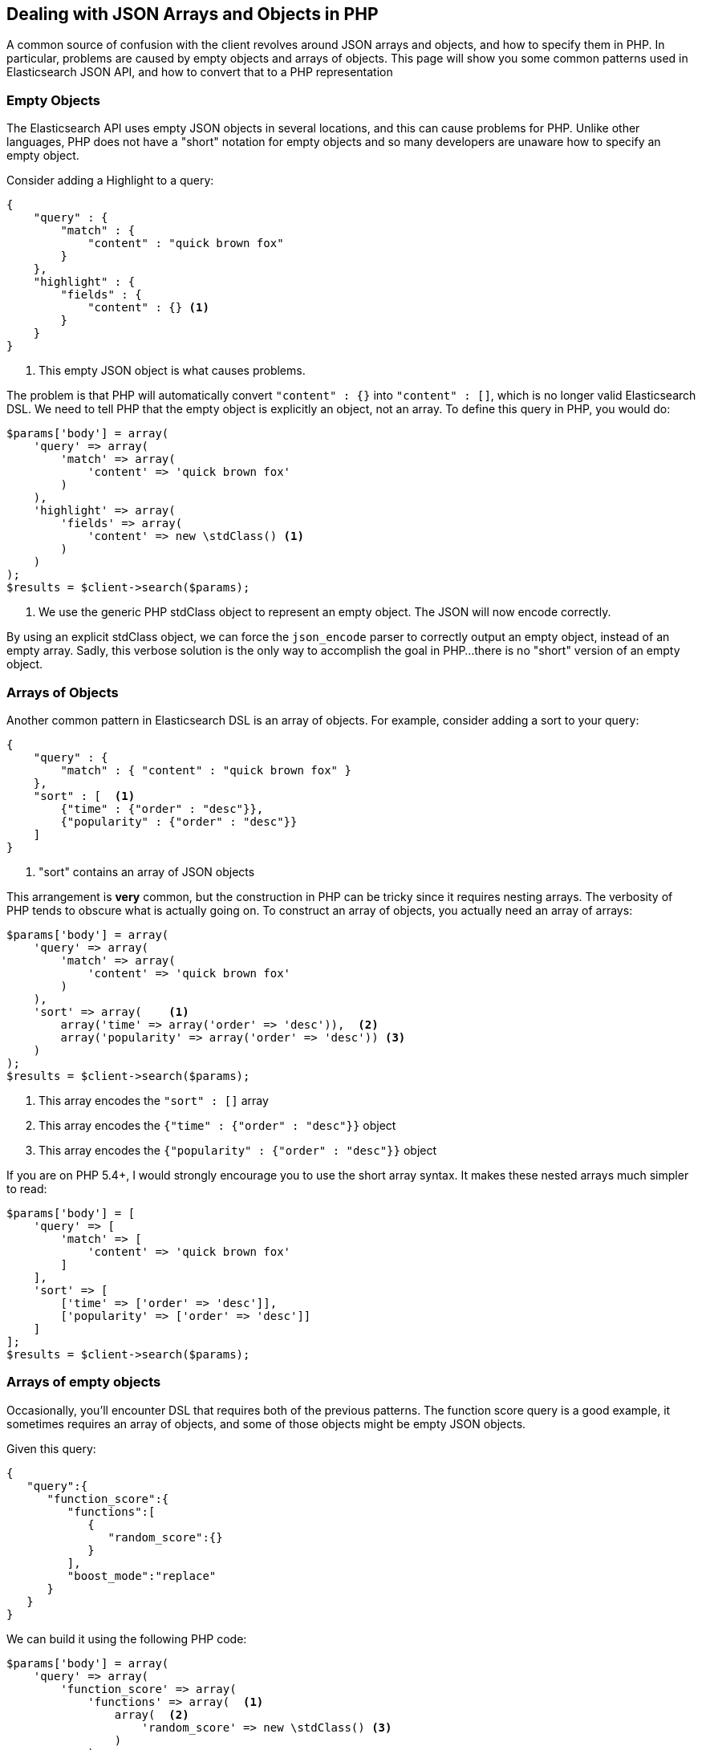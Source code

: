 
== Dealing with JSON Arrays and Objects in PHP

A common source of confusion with the client revolves around JSON arrays and objects, and how to specify them in PHP.
In particular, problems are caused by empty objects and arrays of objects.  This page will show you some common patterns
used in Elasticsearch JSON API, and how to convert that to a PHP representation

=== Empty Objects

The Elasticsearch API uses empty JSON objects in several locations, and this can cause problems for PHP.  Unlike other
languages, PHP does not have a "short" notation for empty objects and so many developers are unaware how to specify
an empty object.

Consider adding a Highlight to a query:

[source,json]
----
{
    "query" : {
        "match" : {
            "content" : "quick brown fox"
        }
    },
    "highlight" : {
        "fields" : {
            "content" : {} <1>
        }
    }
}
----
<1> This empty JSON object is what causes problems.

The problem is that PHP will automatically convert `"content" : {}` into `"content" : []`, which is no longer valid
Elasticsearch DSL.  We need to tell PHP that the empty object is explicitly an object, not an array.  To define this
query in PHP, you would do:

[source,json]
----
$params['body'] = array(
    'query' => array(
        'match' => array(
            'content' => 'quick brown fox'
        )
    ),
    'highlight' => array(
        'fields' => array(
            'content' => new \stdClass() <1>
        )
    )
);
$results = $client->search($params);
----
<1> We use the generic PHP stdClass object to represent an empty object.  The JSON will now encode correctly.

By using an explicit stdClass object, we can force the `json_encode` parser to correctly output an empty object, instead
of an empty array.  Sadly, this verbose solution is the only way to accomplish the goal in PHP...there is no "short"
version of an empty object.

=== Arrays of Objects

Another common pattern in Elasticsearch DSL is an array of objects.  For example, consider adding a sort to your query:

[source,json]
----
{
    "query" : {
        "match" : { "content" : "quick brown fox" }
    },
    "sort" : [  <1>
        {"time" : {"order" : "desc"}},
        {"popularity" : {"order" : "desc"}}
    ]
}
----
<1> "sort" contains an array of JSON objects

This arrangement is *very* common, but the construction in PHP can be tricky since it requires nesting arrays.  The
verbosity of PHP tends to obscure what is actually going on.  To construct an array of objects, you actually need
an array of arrays:

[source,json]
----
$params['body'] = array(
    'query' => array(
        'match' => array(
            'content' => 'quick brown fox'
        )
    ),
    'sort' => array(    <1>
        array('time' => array('order' => 'desc')),  <2>
        array('popularity' => array('order' => 'desc')) <3>
    )
);
$results = $client->search($params);
----
<1> This array encodes the `"sort" : []` array
<2> This array encodes the `{"time" : {"order" : "desc"}}` object
<3> This array encodes the `{"popularity" : {"order" : "desc"}}` object

If you are on PHP 5.4+, I would strongly encourage you to use the short array syntax.  It makes these nested arrays
much simpler to read:

[source,json]
----
$params['body'] = [
    'query' => [
        'match' => [
            'content' => 'quick brown fox'
        ]
    ],
    'sort' => [
        ['time' => ['order' => 'desc']],
        ['popularity' => ['order' => 'desc']]
    ]
];
$results = $client->search($params);
----

=== Arrays of empty objects

Occasionally, you'll encounter DSL that requires both of the previous patterns.  The function score query is a good
example, it sometimes requires an array of objects, and some of those objects might be empty JSON objects.

Given this query:
[source,json]
----
{
   "query":{
      "function_score":{
         "functions":[
            {
               "random_score":{}
            }
         ],
         "boost_mode":"replace"
      }
   }
}
----

We can build it using the following PHP code:


[source,json]
----
$params['body'] = array(
    'query' => array(
        'function_score' => array(
            'functions' => array(  <1>
                array(  <2>
                    'random_score' => new \stdClass() <3>
                )
            )
        )
    )
);
$results = $client->search($params);
----
<1> This encodes the array of objects: `"functions" : []`
<2> This encodes an object inside the array: `{ "random_score": {} }`
<3> This encodes the empty JSON object: `"random_score": {}`
